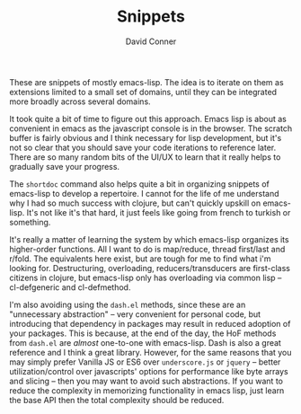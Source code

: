 #+TITLE:     Snippets
#+AUTHOR:    David Conner
#+EMAIL:     aionfork@gmail.com
#+DESCRIPTION: notes

These are snippets of mostly emacs-lisp. The idea is to iterate on them as
extensions limited to a small set of domains, until they can be integrated more
broadly across several domains.

It took quite a bit of time to figure out this approach. Emacs lisp is about as
convenient in emacs as the javascript console is in the browser. The scratch
buffer is fairly obvious and I think necessary for lisp development, but it's
not so clear that you should save your code iterations to reference later. There
are so many random bits of the UI/UX to learn that it really helps to gradually
save your progress.

The =shortdoc= command also helps quite a bit in organizing snippets of
emacs-lisp to develop a repertoire. I cannot for the life of me understand why I
had so much success with clojure, but can't quickly upskill on emacs-lisp. It's
not like it's that hard, it just feels like going from french to turkish or
something.

It's really a matter of learning the system by which emacs-lisp organizes its
higher-order functions. All I want to do is map/reduce, thread first/last and
r/fold. The equivalents here exist, but are tough for me to find what i'm
looking for. Destructuring, overloading, reducers/transducers are first-class
citizens in clojure, but emacs-lisp only has overloading via common lisp --
cl-defgeneric and cl-defmethod.

I'm also avoiding using the =dash.el= methods, since these are an "unnecessary
abstraction" -- very convenient for personal code, but introducing that
dependency in packages may result in reduced adoption of your packages. This is
because, at the end of the day, the HoF methods from =dash.el= are /almost/
one-to-one with emacs-lisp. Dash is also a great reference and I think a great
library. However, for the same reasons that you may simply prefer Vanilla JS or
ES6 over =underscore.js= or =jquery= -- better utilization/control over
javascripts' options for performance like byte arrays and slicing -- then you
may want to avoid such abstractions. If you want to reduce the complexity in
memorizing functionality in emacs lisp, just learn the base API then the total
complexity should be reduced.
